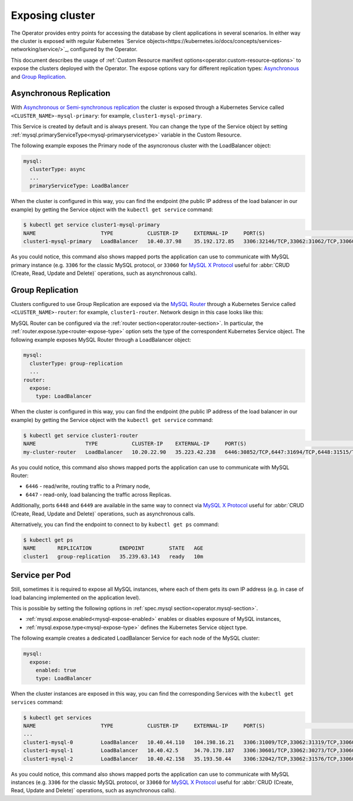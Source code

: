 Exposing cluster
================

The Operator provides entry points for accessing the database by client
applications in several scenarios. In either way the cluster is exposed with
regular Kubernetes `Service objects<https://kubernetes.io/docs/concepts/services-networking/service/>`_,
configured by the Operator.

This document describes the usage of :ref:`Custom Resource manifest options<operator.custom-resource-options>`
to expose the clusters deployed with the Operator. The expose options vary for
different replication types: `Asynchronous <https://dev.mysql.com/doc/refman/8.0/en/replication.html>`_
and `Group Replication <https://dev.mysql.com/doc/refman/8.0/en/group-replication.html>`_.

Asynchronous Replication
-----------------------

With `Asynchronous or Semi-synchronous replication <https://dev.mysql.com/doc/refman/8.0/en/group-replication-primary-secondary-replication.html>`_
the cluster is exposed through a Kubernetes Service called
``<CLUSTER_NAME>-mysql-primary``: for example, ``cluster1-mysql-primary``.

.. image:: ./assets/images/exposure-async.svg
   :align: center

This Service is created by default and is always present. You can change the
type of the Service object by setting :ref:`mysql.primaryServiceType<mysql-primaryservicetype>`
variable in the Custom Resource.

The following example exposes the Primary node of the asyncronous cluster with
the LoadBalancer object:

.. code:: yaml

   mysql:
     clusterType: async
     ...
     primaryServiceType: LoadBalancer

When the cluster is configured in this way, you can find the endpoint (the
public IP address of the load balancer in our example) by getting the Service
object with the ``kubectl get service`` command:

.. code:: bash

   $ kubectl get service cluster1-mysql-primary
   NAME                     TYPE           CLUSTER-IP     EXTERNAL-IP     PORT(S)                                                         AGE
   cluster1-mysql-primary   LoadBalancer   10.40.37.98    35.192.172.85   3306:32146/TCP,33062:31062/TCP,33060:32026/TCP,6033:30521/TCP   3m31s

As you could notice, this command also shows mapped ports the application can
use to communicate with MySQL primary instance (e.g. ``3306`` for the classic
MySQL protocol, or ``33060`` for `MySQL X Protocol <https://dev.mysql.com/doc/dev/mysql-server/latest/page_mysqlx_protocol.html>`__
useful for :abbr:`CRUD (Create, Read, Update and Delete)` operations, such as
asynchronous calls).

Group Replication
-----------------

Clusters configured to use Group Replication are exposed via the `MySQL Router <https://dev.mysql.com/doc/mysql-router/8.0/en/>`_
through a Kubernetes Service called ``<CLUSTER_NAME>-router``: for example,
``cluster1-router``. Network design in this case looks like this:

.. image:: ./assets/images/exposure-gr.svg
   :align: center

MySQL Router can be configured via the :ref:`router section<operator.router-section>`.
In particular, the :ref:`router.expose.type<router-expose-type>` option sets the
type of the correspondent Kubernetes Service object. The following example
exposes MySQL Router through a LoadBalancer object:

.. code:: yaml

   mysql:
     clusterType: group-replication
     ...
   router:
     expose:
       type: LoadBalancer

When the cluster is configured in this way, you can find the endpoint (the
public IP address of the load balancer in our example) by getting the Service
object with the ``kubectl get service`` command:

.. code:: bash

   $ kubectl get service cluster1-router
   NAME                TYPE           CLUSTER-IP    EXTERNAL-IP     PORT(S)                                                       AGE
   my-cluster-router   LoadBalancer   10.20.22.90   35.223.42.238   6446:30852/TCP,6447:31694/TCP,6448:31515/TCP,6449:31686/TCP   18h

As you could notice, this command also shows mapped ports the application can
use to communicate with MySQL Router:

* ``6446`` - read/write, routing traffic to a Primary node,
* ``6447`` - read-only, load balancing the traffic across Replicas.

Additionally, ports ``6448`` and ``6449`` are available in the same way to
connect via `MySQL X Protocol <https://dev.mysql.com/doc/dev/mysql-server/latest/page_mysqlx_protocol.html>`__
useful for :abbr:`CRUD (Create, Read, Update and Delete)` operations, such as
asynchronous calls.

Alternatively, you can find the endpoint to connect to by ``kubectl get ps``
command:

.. code:: bash

   $ kubectl get ps
   NAME       REPLICATION         ENDPOINT        STATE   AGE
   cluster1   group-replication   35.239.63.143   ready   10m

Service per Pod
---------------

Still, sometimes it is required to expose all MySQL instances, where each of
them gets its own IP address (e.g. in case of load balancing implemented on the
application level).

.. image:: ./assets/images/exposure-all.svg
   :align: center

This is possible by setting the following options in :ref:`spec.mysql section<operator.mysql-section>`.

* :ref:`mysql.expose.enabled<mysql-expose-enabled>` enables or disables exposure
  of MySQL instances,
* :ref:`mysql.expose.type<mysql-expose-type>` defines the Kubernetes Service
  object type.

The following example creates a dedicated LoadBalancer Service for each node of
the MySQL cluster:

.. code:: yaml

   mysql:
     expose:
       enabled: true
       type: LoadBalancer

When the cluster instances are exposed in this way, you can find the
corresponding Services with the ``kubectl get services`` command:

.. code:: bash

   $ kubectl get services
   NAME                     TYPE           CLUSTER-IP     EXTERNAL-IP     PORT(S)                                                         AGE
   ...
   cluster1-mysql-0         LoadBalancer   10.40.44.110   104.198.16.21   3306:31009/TCP,33062:31319/TCP,33060:30737/TCP,6033:30660/TCP   75s
   cluster1-mysql-1         LoadBalancer   10.40.42.5     34.70.170.187   3306:30601/TCP,33062:30273/TCP,33060:30910/TCP,6033:30847/TCP   75s
   cluster1-mysql-2         LoadBalancer   10.40.42.158   35.193.50.44    3306:32042/TCP,33062:31576/TCP,33060:31656/TCP,6033:31448/TCP   75s

As you could notice, this command also shows mapped ports the application can
use to communicate with MySQL instances (e.g. ``3306`` for the classic MySQL
protocol, or ``33060`` for `MySQL X Protocol <https://dev.mysql.com/doc/dev/mysql-server/latest/page_mysqlx_protocol.html>`__
useful for :abbr:`CRUD (Create, Read, Update and Delete)` operations, such as
asynchronous calls).
